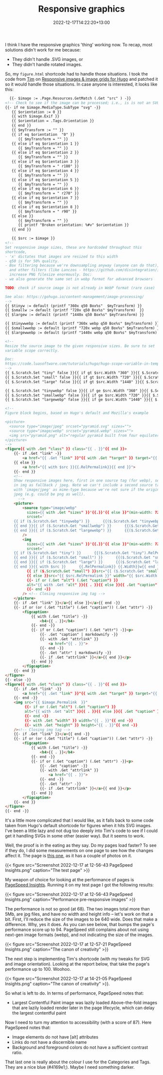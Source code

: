 #+title: Responsive graphics
#+date: 2022-12-17T14:22:20+13:00
#+lastmod: 2022-12-19T14:22:20+13:00
#+categories[]: Tech
#+tags[]: Graphics Hugo

I think I have the responsive graphics 'thing' working now. To recap, most solutions didn't work for me because:

- They didn't handle .SVG images, or
- They didn't handle rotated images.

So, my ~figure.html~ shortcode had to handle those situations.  I took the code from [[https://www.vanwerkhoven.org/][Tim]] on [[https://www.vanwerkhoven.org/blog/2021/responsive_images_in_hugo_theme/][Responsive images & image grids for Hugo]] and patched it so it would handle those situations. In case anyone is interested, it looks like this:


# more

#+BEGIN_SRC html
    {{- $image := .Page.Resources.GetMatch (.Get "src" ) -}}
  <!-- Check to see if the image can be processed; i.e., is is not an SVG file -->
  {{- if ne $image.MediaType.SubType "svg" -}}
     {{ $orientation := 0 }}
     {{ with $image.Exif }}
     {{ $orientation = .Tags.Orientation }}
     {{ end }}
     {{ $myTransform := "" }}
     {{ if eq $orientation  "0" }}
        {{ $myTransform = "" }}
     {{ else if eq $orientation 1 }}
        {{ $myTransform = "" }}
     {{ else if eq $orientation 2 }}
        {{ $myTransform = "" }}
     {{ else if eq $orientation 3 }}
        {{ $myTransform = " r180" }}
     {{ else if eq $orientation 4 }}
        {{ $myTransform = "" }}
     {{ else if eq $orientation 5 }}
        {{ $myTransform = "" }}
     {{ else if eq $orientation 6 }}
        {{ $myTransform = " r270" }}
     {{ else if eq $orientation 7 }}
        {{ $myTransform = "" }}
     {{ else if eq $orientation 8 }}
        {{ $myTransform = " r90" }}
     {{ else }}
        {{ $myTransform = "" }}
        {{ printf "Broken orientation: %#v" $orientation }}
     {{ end }}

     {{ $src := $image }}
  <!--
  Set responsive image sizes, these are hardcoded throughout this
  shortcode,
  - 'x' dictates that images are resized to this width
  - q50 is for 50% quality.
  - Box filtering because we're downsampling anyway (anyone can do that),
    and other filters (like Lanczos - https://github.com/disintegration/imaging)
    increase PNG filesize enormously. Doc:
  - we also generate the same set in webp format for advanced browsers

  TODO: check if source image is not already in WebP format (rare case)

  See also: https://gohugo.io/content-management/image-processing/
  -->
  {{ $tinyw := default (printf "360x q50 Box%s"  $myTransform) }}
  {{ $smallw := default (printf "720x q50 Box%s" $myTransform)  }}
  {{ $largew := default (printf "1440x q50 Box%s" $myTransform) }}

  {{ $tinywwebp := default (printf "360x webp q50 Box%s" $myTransform) }}
  {{ $smallwwebp := default (printf "720x webp q50 Box%s" $myTransform) }}
  {{ $largewwebp := default (printf "1440x webp q50 Box%s" $myTransform) }}

  <!--
  Resize the source image to the given responsive sizes. Be sure to set
  variable scope correctly.

  Doc:
  https://code.luasoftware.com/tutorials/hugo/hugo-scope-variable-in-template/
  -->
  {{ $.Scratch.Set "tiny" false }}{{ if gt $src.Width "360" }}{{ $.Scratch.Set "tiny" ($src.Resize $tinyw) }}{{ end }}
  {{ $.Scratch.Set "small" false }}{{ if gt $src.Width "720" }}{{ $.Scratch.Set "small" ($src.Resize $smallw) }}{{ end }}
  {{ $.Scratch.Set "large" false }}{{ if gt $src.Width "1440" }}{{ $.Scratch.Set "large" ($src.Resize $largew) }}{{ end }}

  {{ $.Scratch.Set "tinywebp" false }}{{ if ge $src.Width "360" }}{{ $.Scratch.Set "tinywebp" ($src.Resize $tinywwebp) }}{{ end }}
  {{ $.Scratch.Set "smallwebp" false }}{{ if ge $src.Width "720" }}{{ $.Scratch.Set "smallwebp" ($src.Resize $smallwwebp) }}{{ end }}
  {{ $.Scratch.Set "largewebp" false }}{{ if ge $src.Width "1440" }}{{ $.Scratch.Set "largewebp" ($src.Resize $largewwebp) }}{{ end }}

  <!--
  Figure block begins, based on Hugo's default and Mozilla's example

  <picture>
    <source type="image/jpeg" srcset="pyramid.svg" sizes="">
    <source type="image/webp" srcset="pyramid.webp" sizes="">
    <img src="pyramid.png" alt="regular pyramid built from four equilateral triangles" width="640" height="480" >
  </picture>
  -->
  <figure{{ with .Get "class" }} class="{{ . }}"{{ end }}>
      {{- if .Get "link" -}}
          <a href="{{ .Get "link" }}"{{ with .Get "target" }} target="{{ . }}"{{ end }}{{ with .Get "rel" }} rel="{{ . }}"{{ end }}>
      {{ else }}
          <a href="{{ with $src }}{{.RelPermalink}}{{ end }}">
      {{- end }}
      <!--
      Show responsive images here, first in one source tag (for webp), second
      in img as fallback / jpeg. Note we can't include a second source tag
      with 'image/jpeg' as mime-type because we're not sure if the original is
      jpeg (e.g. could be png as well).
        -->
      <picture>
          <source type="image/webp"
            sizes={{ with .Get "sizes" }}'{{.}}'{{ else }}"(min-width: 720px) 720px, 100vw"{{ end }}
            srcset='
      {{ if ($.Scratch.Get "tinywebp") }}      {{($.Scratch.Get "tinywebp").RelPermalink}} 360w,
      {{ end }}{{ if ($.Scratch.Get "smallwebp") }}      {{($.Scratch.Get "smallwebp").RelPermalink}} 720w,
      {{ end }}{{ if ($.Scratch.Get "largewebp") }}      {{($.Scratch.Get "largewebp").RelPermalink}} 1440w{{ end }}'
          />
          <img
            sizes={{ with .Get "sizes" }}'{{.}}'{{ else }}"(min-width: 720px) 720px, 100vw"{{ end }}
            srcset='
      {{ if ($.Scratch.Get "tiny") }}      {{($.Scratch.Get "tiny").RelPermalink}} 360w,
      {{ end }}{{ if ($.Scratch.Get "small") }}      {{($.Scratch.Get "small").RelPermalink}} 720w,
      {{ end }}{{ if ($.Scratch.Get "large") }}      {{($.Scratch.Get "large").RelPermalink}} 1440w,
      {{ end }}{{ with $src }}      {{.RelPermalink}} {{.Width}}w{{ end }}'
            {{ if ($.Scratch.Get "small") }}src="{{ ($.Scratch.Get "small").RelPermalink }}" width="{{ ($.Scratch.Get "small").Width }}" height="{{ ($.Scratch.Get "small").Height }}"
            {{ else }}src="{{ $src.RelPermalink }}" width="{{ $src.Width }}" height="{{ $src.Height }}"{{ end }}
            {{- if or (.Get "alt") (.Get "caption") }}
            alt="{{ with .Get "alt" }}{{ . }}{{ else }}{{ .Get "caption" | markdownify| plainify }}{{ end }}"
            {{- end -}}
          /> <!-- Closing responsive img tag -->
      </picture>
      {{- if .Get "link" }}</a>{{ else }}</a>{{ end -}}
      {{- if or (or (.Get "title") (.Get "caption")) (.Get "attr") -}}
          <figcaption>
              {{ with (.Get "title") -}}
                  <h4>{{ . }}</h4>
              {{- end -}}
              {{- if or (.Get "caption") (.Get "attr") -}}<p>
                  {{- .Get "caption" | markdownify -}}
                  {{- with .Get "attrlink" }}
                      <a href="{{ . }}">
                  {{- end -}}
                  {{- .Get "attr" | markdownify -}}
                  {{- if .Get "attrlink" }}</a>{{ end }}</p>
              {{- end }}
          </figcaption>
      {{- end }}
  </figure>
  {{- else -}}
  <figure{{ with .Get "class" }} class="{{ . }}"{{ end }}>
      {{- if .Get "link" -}}
          <a href="{{ .Get "link" }}"{{ with .Get "target" }} target="{{ . }}"{{ end }}{{ with .Get "rel" }} rel="{{ . }}"{{ end }}>
      {{- end -}}
      <img src="{{ $image.Permalink  }}"
           {{- if or (.Get "alt") (.Get "caption") }}
           alt="{{ with .Get "alt" }}{{ . }}{{ else }}{{ .Get "caption" }}{{ end }}"
           {{- end -}}
           {{- with .Get "width" }} width="{{ . }}"{{ end -}}
           {{- with .Get "height" }} height="{{ . }}"{{ end -}}
      /><!-- Closing img tag -->
      {{- if .Get "link" }}</a>{{ end -}}
      {{- if or (or (.Get "title") (.Get "caption")) (.Get "attr") -}}
          <figcaption>
              {{ with (.Get "title") -}}
                  <h4>{{ . }}</h4>
              {{- end -}}
              {{- if or (.Get "caption") (.Get "attr") -}}<p>
                  {{- .Get "caption" -}}
                  {{- with .Get "attrlink" }}
                      <a href="{{ . }}">
                  {{- end -}}
                  {{- .Get "attr" -}}
                  {{- if .Get "attrlink" }}</a>{{ end }}</p>
              {{- end }}
          </figcaption>
      {{- end }}
  </figure>
  {{- end -}}

#+END_SRC

It's a little more complicated that I would like, as it falls back to some code taken from Hugo's default shortcode for figures when it hits SVG images. I've been a little lazy and not dug too deeply into Tim's code to see if I could get it handling SVGs in some other (easier way). But it seems to work.

Well, the proof is in the eating as they say. Do my pages load faster? To see if they do, I did some measurements on one page to see how the changes affect it. The page is [[https://petersmith.org/check-ins/2022/12/15/next-gen-gym-in-the-cbd/][this one]], as it has a couple of photos on it.

{{< figure src="Screenshot 2022-12-17 at 12-56-43 PageSpeed Insights.png" caption="The test page" >}}

My weapon of choice for looking at the performance of pages is [[https://pagespeed.web.dev/][PageSpeed Insights]]. Running it on my test page I got the following results:

{{< figure src="Screenshot 2022-12-17 at 12-56-43 PageSpeed Insights.png" caption="Performance pre-responsive images" >}}

The performance is not so good (at 68). The two images total more than 5Mb, are jpg files, and have no width and height info -- let's work on that a bit. First, I'll reduce the size of the images to be 640 wide. Does that make a difference. Why, yes it does. As you can see below, that bumps the page's performance score up to 94. PageSpeed still complains about not using next-gen image formats (webp), and not indicating the size of the images.


{{< figure src="Screenshot 2022-12-17 at 12-57-21 PageSpeed Insights.png" caption="The canon of creativity" >}}

The next step is implementing Tim's shortcode (with my tweaks for SVG and image orientation). Looking at the report below, that take the page's performance up to 100. Woohoo.

{{< figure src="Screenshot 2022-12-17 at 14-21-05 PageSpeed Insights.png" caption="The canon of creativity" >}}.

So what is left to do. In terms of performance, PageSpeed notes that:

- Largest Contentful Paint image was lazily loaded
  Above-the-fold images that are lazily loaded render later in the page lifecycle, which can delay the largest contentful paint

Now I need to turn my attention to accessibility (with a score of 87). Here PageSpeed notes that:

- Image elements do not have [alt] attributes
- Links do not have a discernible name
- Background and foreground colors do not have a sufficient contrast ratio.

That last one is really about the colour I use for the Categories and Tags. They are a nice blue (#4169e1;). Maybe I need something darker.

